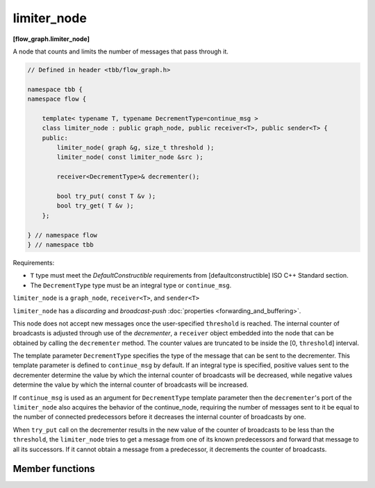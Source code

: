 .. SPDX-FileCopyrightText: 2019-2020 Intel Corporation
..
.. SPDX-License-Identifier: CC-BY-4.0

============
limiter_node
============
**[flow_graph.limiter_node]**

A node that counts and limits the number of messages that pass through it.

.. code:: cpp

    // Defined in header <tbb/flow_graph.h>

    namespace tbb {
    namespace flow {

        template< typename T, typename DecrementType=continue_msg >
        class limiter_node : public graph_node, public receiver<T>, public sender<T> {
        public:
            limiter_node( graph &g, size_t threshold );
            limiter_node( const limiter_node &src );

            receiver<DecrementType>& decrementer();

            bool try_put( const T &v );
            bool try_get( T &v );
        };

    } // namespace flow
    } // namespace tbb

Requirements:

* ``T`` type must meet the `DefaultConstructible` requirements from
  [defaultconstructible] ISO C++ Standard section.
* The ``DecrementType`` type must be an integral type or ``continue_msg``.

``limiter_node`` is a ``graph_node``, ``receiver<T>``, and ``sender<T>``

``limiter_node`` has a `discarding` and `broadcast-push` :doc:`properties <forwarding_and_buffering>`.

This node does not accept new messages once the user-specified ``threshold`` is
reached. The internal counter of broadcasts is adjusted through use of
the *decrementer*, a ``receiver`` object embedded into the node that
can be obtained by calling the ``decrementer`` method. The counter values are truncated to be
inside the [0, ``threshold``] interval.

The template parameter ``DecrementType`` specifies the type of the message that
can be sent to the decrementer. This template parameter is defined to
``continue_msg`` by default. If an integral type is specified, positive values sent
to the decrementer determine the value by which the internal counter of broadcasts
will be decreased, while negative values determine the value by which the internal
counter of broadcasts will be increased.

If ``continue_msg`` is used as an argument for ``DecrementType`` template
parameter then the ``decrementer``'s port of the ``limiter_node`` also acquires the
behavior of the continue_node, requiring the number of messages sent to it
be equal to the number of connected predecessors before it decreases the
internal counter of broadcasts by one.

When ``try_put`` call on the decrementer results in
the new value of the counter of broadcasts to be less than the
``threshold``, the ``limiter_node`` tries to get a message from one
of its known predecessors and forward that message to all its
successors. If it cannot obtain a message from a predecessor, it decrements the counter of broadcasts.

Member functions
----------------

.. namespace:: tbb::flow::limiter_node
	       
.. cpp:function:: limiter_node( graph &g, size_t threshold )

    Constructs a ``limiter_node`` that allows up to ``threshold`` items
    to pass through before rejecting ``try_put``'s.

.. cpp:function:: limiter_node( const limiter_node &src )

    Constructs a ``limiter_node`` that has the same initial state that
    ``src`` had at its construction. The new ``limiter_node``
    belongs to the same graph ``g`` as ``src``, has the same
    ``threshold``. The list of predecessors, the list of successors,
    and the current count of broadcasts are not copied from ``src``.

.. cpp:function:: receiver<DecrementType>& decrementer()

    Obtains a reference to the embedded ``receiver`` object that is used for the
    internal counter adjustments.

.. cpp:function:: bool try_put( const T &v )

    If the broadcast count is below the threshold, ``v`` is broadcast
    to all successors.

    **Returns**: ``true`` if ``v`` is broadcast; ``false`` if ``v``
    is not broadcast because the threshold has been reached.

.. cpp:function:: bool try_get( T &v )

    **Returns**: ``false``.
